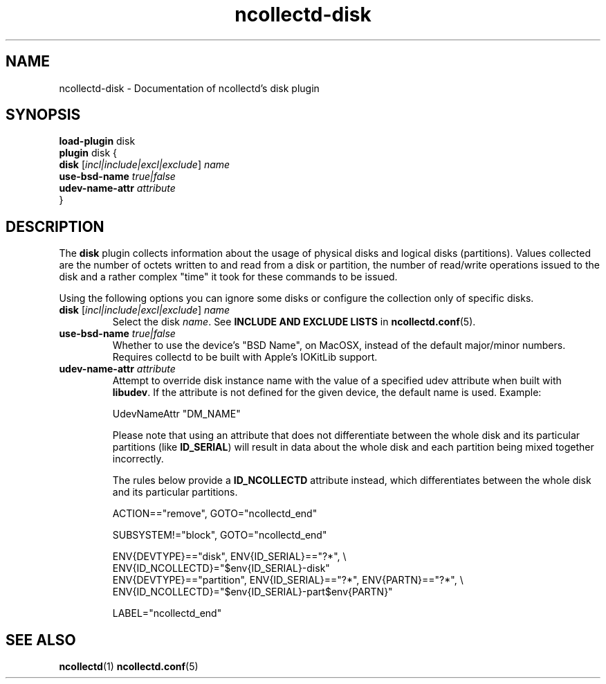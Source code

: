 .\" SPDX-License-Identifier: GPL-2.0-only
.TH ncollectd-disk 5 "@NCOLLECTD_DATE@" "@NCOLLECTD_VERSION@" "ncollectd disk man page"
.SH NAME
ncollectd-disk \- Documentation of ncollectd's disk plugin
.SH SYNOPSIS
\fBload-plugin\fP disk
.br
\fBplugin\fP disk {
    \fBdisk\fP [\fIincl|include|excl|exclude\fP] \fIname\fP
    \fBuse-bsd-name\fP \fItrue|false\fP
    \fBudev-name-attr\fP \fIattribute\fP
.br
}
.SH DESCRIPTION
The \fBdisk\fP plugin collects information about the usage of physical disks and
logical disks (partitions). Values collected are the number of octets written
to and read from a disk or partition, the number of read/write operations
issued to the disk and a rather complex "time" it took for these commands to be
issued.

Using the following options you can ignore some disks or configure the
collection only of specific disks.
.TP
\fBdisk\fP [\fIincl|include|excl|exclude\fP] \fIname\fP
Select the disk \fIname\fP.
See \fBINCLUDE AND EXCLUDE LISTS\fP in
.BR ncollectd.conf (5).
.TP
\fBuse-bsd-name\fP \fItrue|false\fP
Whether to use the device's "BSD Name", on MacOSX, instead of the
default major/minor numbers. Requires collectd to be built with Apple's
IOKitLib support.
.TP
\fBudev-name-attr\fP \fIattribute\fP
Attempt to override disk instance name with the value of a specified udev
attribute when built with \fBlibudev\fP.  If the attribute is not defined for the
given device, the default name is used. Example:

.EX
    UdevNameAttr "DM_NAME"
.EE

Please note that using an attribute that does not differentiate between the
whole disk and its particular partitions (like \fBID_SERIAL\fP) will result in
data about the whole disk and each partition being mixed together incorrectly.

The rules below provide a \fBID_NCOLLECTD\fP attribute instead, which
differentiates between the whole disk and its particular partitions.

.EX
ACTION=="remove", GOTO="ncollectd_end"

SUBSYSTEM!="block", GOTO="ncollectd_end"

ENV{DEVTYPE}=="disk", ENV{ID_SERIAL}=="?*", \\
    ENV{ID_NCOLLECTD}="$env{ID_SERIAL}-disk"
ENV{DEVTYPE}=="partition", ENV{ID_SERIAL}=="?*", ENV{PARTN}=="?*", \\
    ENV{ID_NCOLLECTD}="$env{ID_SERIAL}-part$env{PARTN}"

LABEL="ncollectd_end"
.EE
.SH "SEE ALSO"
.BR ncollectd (1)
.BR ncollectd.conf (5)
